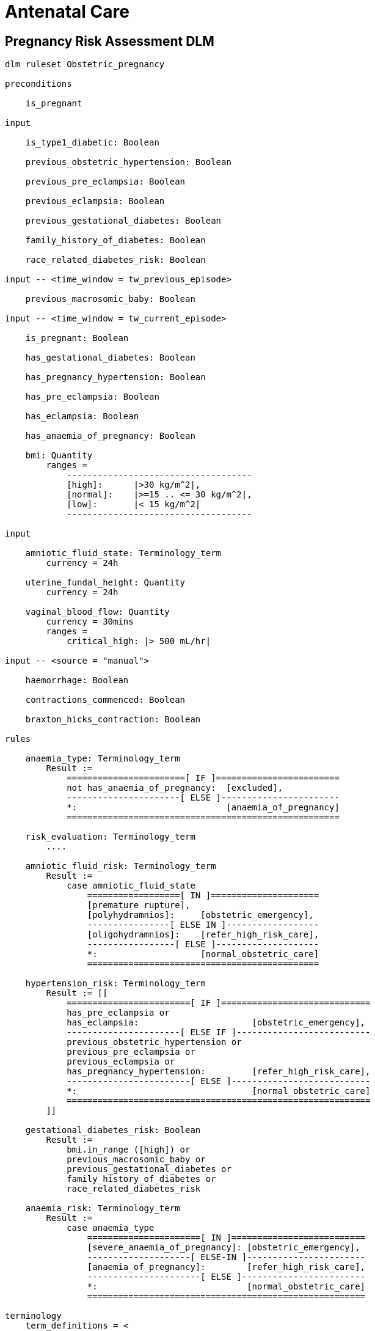 = Antenatal Care

== Pregnancy Risk Assessment DLM

----
dlm ruleset Obstetric_pregnancy 

preconditions

    is_pregnant

input

    is_type1_diabetic: Boolean

    previous_obstetric_hypertension: Boolean

    previous_pre_eclampsia: Boolean

    previous_eclampsia: Boolean

    previous_gestational_diabetes: Boolean

    family_history_of_diabetes: Boolean

    race_related_diabetes_risk: Boolean
    
input -- <time_window = tw_previous_episode>

    previous_macrosomic_baby: Boolean

input -- <time_window = tw_current_episode>

    is_pregnant: Boolean

    has_gestational_diabetes: Boolean

    has_pregnancy_hypertension: Boolean 

    has_pre_eclampsia: Boolean

    has_eclampsia: Boolean
    
    has_anaemia_of_pregnancy: Boolean

    bmi: Quantity
        ranges =
            ------------------------------------
            [high]:      |>30 kg/m^2|,
            [normal]:    |>=15 .. <= 30 kg/m^2|,
            [low]:       |< 15 kg/m^2|
            ------------------------------------

input

    amniotic_fluid_state: Terminology_term
        currency = 24h

    uterine_fundal_height: Quantity
        currency = 24h

    vaginal_blood_flow: Quantity
        currency = 30mins
        ranges =
            critical_high: |> 500 mL/hr|

input -- <source = "manual">

    haemorrhage: Boolean

    contractions_commenced: Boolean

    braxton_hicks_contraction: Boolean

rules

    anaemia_type: Terminology_term
        Result :=
            =======================[ IF ]========================
            not has_anaemia_of_pregnancy:  [excluded],
            ----------------------[ ELSE ]-----------------------
            *:                             [anaemia_of_pregnancy]
            =====================================================

    risk_evaluation: Terminology_term
        ....
        
    amniotic_fluid_risk: Terminology_term
        Result :=
            case amniotic_fluid_state
                ==================[ IN ]=====================
                [premature rupture],
                [polyhydramnios]:     [obstetric_emergency],
                ----------------[ ELSE IN ]------------------
                [oligohydramnios]:    [refer_high_risk_care],
                -----------------[ ELSE ]--------------------
                *:                    [normal_obstetric_care]
                =============================================
    
    hypertension_risk: Terminology_term
        Result := [[
            ========================[ IF ]=============================
            has_pre_eclampsia or 
            has_eclampsia:                      [obstetric_emergency],
            ----------------------[ ELSE IF ]--------------------------
            previous_obstetric_hypertension or
            previous_pre_eclampsia or
            previous_eclampsia or
            has_pregnancy_hypertension:         [refer_high_risk_care],
            ------------------------[ ELSE ]---------------------------
            *:                                  [normal_obstetric_care]
            ===========================================================
        ]]
            
    gestational_diabetes_risk: Boolean
        Result :=
            bmi.in_range ([high]) or
            previous_macrosomic_baby or
            previous_gestational_diabetes or
            family_history_of_diabetes or
            race_related_diabetes_risk
            
    anaemia_risk: Terminology_term
        Result := 
            case anaemia_type
                ======================[ IN ]==========================
                [severe_anaemia_of_pregnancy]: [obstetric_emergency],
                --------------------[ ELSE-IN ]-----------------------
                [anaemia_of_pregnancy]:        [refer_high_risk_care],
                ----------------------[ ELSE ]------------------------
                *:                             [normal_obstetric_care]
                ======================================================
    
terminology
    term_definitions = <
        ["en"] = <
            ["normal_obstetric_care"] = <
                text = <"Normal obstetric care">
                description = <"...">
            >
            ["obstetric_emergency"] = <
                text = <"Obstetric emergency">
                description = <"...">
            >
            ["refer_high_risk_care"] = <
                text = <"Refer to high risk care">
                description = <"...">
            >
            ["premature_rupture"] = <
                text = <"Premature rupture of membranes">
                description = <"...">
            >
            ["polyhydramnios"] = <
                text = <"polyhydramnios">
                description = <"...">
            >
            ["oligohydramnios"] = <
                text = <"oligohydramnios">
                description = <"...">
            >
            ["severe_anaemia_of_pregnancy"] = <
                text = <"anaemia of pregnancy, severe">
                description = <"...">
            >
            ["anaemia_of_pregnancy"] = <
                text = <"anaemia of pregnancy">
                description = <"...">
            >
            ["amniotic_fluid_risk"] = <
                text = <"Risk of pregnancy-related amniotic fluid">
                description = <"...">
            >
            ["hypertension_risk"] = <
                text = <"Risk of pregnancy-related hypertension">
                description = <"...">
            >
            ["diabetes_risk"] = <
                text = <"Risk of pregnancy-related diabetes">
                description = <"...">
            >
            ["anaemia_risk"] = <
                text = <"Risk of pregnancy-related anaemia">
                description = <"...">
            >
            ["previous_macrosomic_baby"] = <
                text = <"Baby weighing 4.5kg or above">
                description = <"...">
            >
            ["previous_gestational_diabetes"] = <
                text = <"xxx">
                description = <"...">
            >
        >
    >    
----
